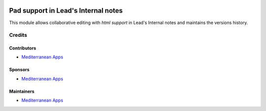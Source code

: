 .. image:: https://img.shields.io/badge/license-LGPL--3-blue.png
   :target: https://www.gnu.org/licenses/lgpl
   :alt: License: LGPL-3

======================================
 Pad support in Lead's Internal notes
======================================

This module allows collaborative editing with *html support* in Lead's Internal notes and maintains the versions history.

Credits
=======

Contributors
------------
* `Mediterranean Apps <mediterranean.apps@gmail.com>`__


Sponsors
--------
* `Mediterranean Apps <mediterranean.apps@gmail.com>`__

Maintainers
-----------
* `Mediterranean Apps <mediterranean.apps@gmail.com>`__

     